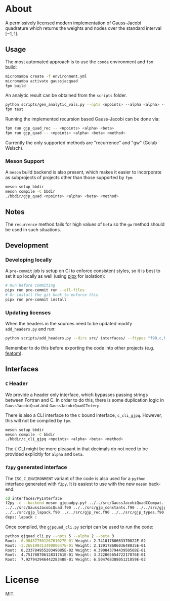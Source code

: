 * About

A permissively licensed modern implementation of Gauss-Jacobi quadrature which returns the weights and nodes over the standard interval $[-1, 1]$.
** Usage
The most automated approach is to use the ~conda~ environment and ~fpm~ build:
#+begin_src bash
micromamba create -f environment.yml
micromamba activate gaussjacquad
fpm build
#+end_src

An analytic result can be obtained from the ~scripts~ folder.
#+begin_src bash
python scripts/gen_analytic_vals.py --npts <npoints> --alpha <alpha> --beta <beta> --n_dig <precision>
fpm test
#+end_src

Running the implemented recursion based Gauss-Jacobi can be done via:
#+begin_src bash
fpm run gjp_quad_rec -- <npoints> <alpha> <beta>
fpm run gjp_quad -- <npoints> <alpha> <beta> <method>
#+end_src

Currently the only supported methods are "recurrence" and "gw" (Golub Welsch).

*** Meson Support
A ~meson~ build backend is also present, which makes it easier to incorporate as subprojects of projects other than those supported by ~fpm~.

#+begin_src bash
meson setup bbdir
meson compile -C bbdir
./bbdir/gjp_quad <npoints> <alpha> <beta> <method>
#+end_src

** Notes
The ~recurrence~ method fails for high values of ~beta~ so the ~gw~ method
should be used in such situations.

** Development
*** Developing locally
A ~pre-commit~ job is setup on CI to enforce consistent styles, so it is best to
set it up locally as well (using [[https://pypa.github.io/pipx][pipx]] for isolation):

#+begin_src sh
# Run before commiting
pipx run pre-commit run --all-files
# Or install the git hook to enforce this
pipx run pre-commit install
#+end_src
*** Updating licenses
When the headers in the sources need to be updated modify ~add_headers.py~ and run:
#+begin_src sh
python scripts/add_headers.py --dirs src/ interfaces/ --ftypes "f90,c,h"
#+end_src
Remember to do this before exporting the code into other projects (e.g. [[https://github.com/atomic-solvers/featom][featom]]).
** Interfaces
*** ~C~ Header
We provide a header only interface, which bypasses passing strings between
Fortran and C. In order to do this, there is some duplication logic in
~GaussJacobiQuad~ and ~GaussJacobiQuadCInterp~.

There is also a CLI interface to the ~C~ bound interface, ~c_cli_gjpq~. However,
this will not be compiled by ~fpm~.

#+begin_src bash
meson setup bbdir
meson compile -C bbdir
./bbdir/c_cli_gjpq <npoints> <alpha> <beta> <method>
#+end_src

The ~C~ CLI might be more pleasant in that decimals do not need to be provided
explicitly for ~alpha~ and ~beta~.
*** ~f2py~ generated interface
The ~ISO_C_ENVIRONMENT~ variant of the code is also used for a ~python~
interface generated with ~f2py~. It is easiest to use with the new ~meson~ back-end:
#+begin_src bash
cd interfaces/PyInterface
f2py -c --backend meson gjquadpy.pyf ../../src/GaussJacobiQuadCCompat.f90 \
../../src/GaussJacobiQuad.f90 ../../src/gjp_constants.f90 ../../src/gjp_gw.f90 \
../../src/gjp_lapack.f90 ../../src/gjp_rec.f90 ../../src/gjp_types.f90 \
deps: lapack :
#+end_src
Once compiled, the ~gjpquad_cli.py~ script can be used to run the code:
#+begin_src bash
python gjquad_cli.py --npts 5 --alpha 2 --beta 3
Root: -6.90457750126761027E-01 Weight: 2.74101780663370022E-02
Root: -3.26519931349000647E-01 Weight: 2.12917860603648035E-01
Root:  8.23378495520349085E-02 Weight: 4.39084379443950568E-01
Root:  4.75178870612831761E-01 Weight: 3.22206565472217876E-01
Root:  7.92794294644228348E-01 Weight: 6.50476830805121059E-02
#+end_src

* License
MIT.
